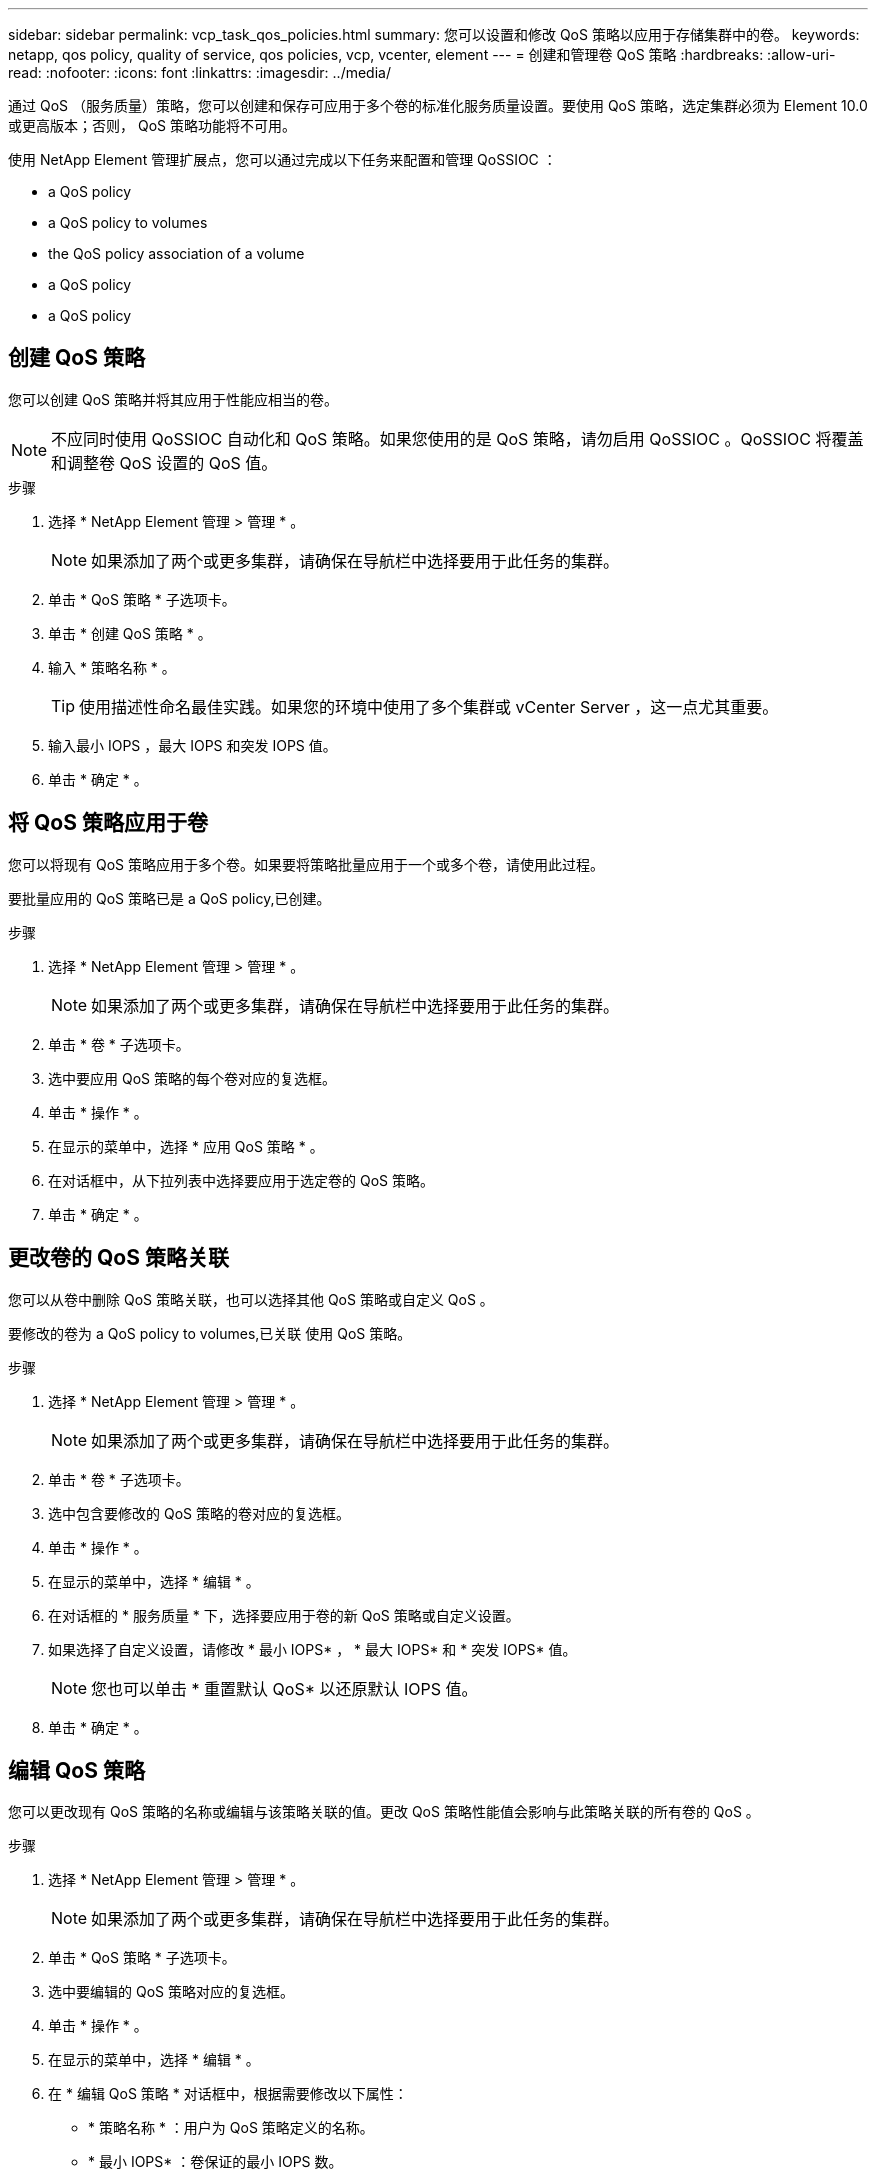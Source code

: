 ---
sidebar: sidebar 
permalink: vcp_task_qos_policies.html 
summary: 您可以设置和修改 QoS 策略以应用于存储集群中的卷。 
keywords: netapp, qos policy, quality of service, qos policies, vcp, vcenter, element 
---
= 创建和管理卷 QoS 策略
:hardbreaks:
:allow-uri-read: 
:nofooter: 
:icons: font
:linkattrs: 
:imagesdir: ../media/


[role="lead"]
通过 QoS （服务质量）策略，您可以创建和保存可应用于多个卷的标准化服务质量设置。要使用 QoS 策略，选定集群必须为 Element 10.0 或更高版本；否则， QoS 策略功能将不可用。

使用 NetApp Element 管理扩展点，您可以通过完成以下任务来配置和管理 QoSSIOC ：

*  a QoS policy
*  a QoS policy to volumes
*  the QoS policy association of a volume
*  a QoS policy
*  a QoS policy




== 创建 QoS 策略

您可以创建 QoS 策略并将其应用于性能应相当的卷。


NOTE: 不应同时使用 QoSSIOC 自动化和 QoS 策略。如果您使用的是 QoS 策略，请勿启用 QoSSIOC 。QoSSIOC 将覆盖和调整卷 QoS 设置的 QoS 值。

.步骤
. 选择 * NetApp Element 管理 > 管理 * 。
+

NOTE: 如果添加了两个或更多集群，请确保在导航栏中选择要用于此任务的集群。

. 单击 * QoS 策略 * 子选项卡。
. 单击 * 创建 QoS 策略 * 。
. 输入 * 策略名称 * 。
+

TIP: 使用描述性命名最佳实践。如果您的环境中使用了多个集群或 vCenter Server ，这一点尤其重要。

. 输入最小 IOPS ，最大 IOPS 和突发 IOPS 值。
. 单击 * 确定 * 。




== 将 QoS 策略应用于卷

您可以将现有 QoS 策略应用于多个卷。如果要将策略批量应用于一个或多个卷，请使用此过程。

要批量应用的 QoS 策略已是  a QoS policy,已创建。

.步骤
. 选择 * NetApp Element 管理 > 管理 * 。
+

NOTE: 如果添加了两个或更多集群，请确保在导航栏中选择要用于此任务的集群。

. 单击 * 卷 * 子选项卡。
. 选中要应用 QoS 策略的每个卷对应的复选框。
. 单击 * 操作 * 。
. 在显示的菜单中，选择 * 应用 QoS 策略 * 。
. 在对话框中，从下拉列表中选择要应用于选定卷的 QoS 策略。
. 单击 * 确定 * 。




== 更改卷的 QoS 策略关联

您可以从卷中删除 QoS 策略关联，也可以选择其他 QoS 策略或自定义 QoS 。

要修改的卷为  a QoS policy to volumes,已关联 使用 QoS 策略。

.步骤
. 选择 * NetApp Element 管理 > 管理 * 。
+

NOTE: 如果添加了两个或更多集群，请确保在导航栏中选择要用于此任务的集群。

. 单击 * 卷 * 子选项卡。
. 选中包含要修改的 QoS 策略的卷对应的复选框。
. 单击 * 操作 * 。
. 在显示的菜单中，选择 * 编辑 * 。
. 在对话框的 * 服务质量 * 下，选择要应用于卷的新 QoS 策略或自定义设置。
. 如果选择了自定义设置，请修改 * 最小 IOPS* ， * 最大 IOPS* 和 * 突发 IOPS* 值。
+

NOTE: 您也可以单击 * 重置默认 QoS* 以还原默认 IOPS 值。

. 单击 * 确定 * 。




== 编辑 QoS 策略

您可以更改现有 QoS 策略的名称或编辑与该策略关联的值。更改 QoS 策略性能值会影响与此策略关联的所有卷的 QoS 。

.步骤
. 选择 * NetApp Element 管理 > 管理 * 。
+

NOTE: 如果添加了两个或更多集群，请确保在导航栏中选择要用于此任务的集群。

. 单击 * QoS 策略 * 子选项卡。
. 选中要编辑的 QoS 策略对应的复选框。
. 单击 * 操作 * 。
. 在显示的菜单中，选择 * 编辑 * 。
. 在 * 编辑 QoS 策略 * 对话框中，根据需要修改以下属性：
+
** * 策略名称 * ：用户为 QoS 策略定义的名称。
** * 最小 IOPS* ：卷保证的最小 IOPS 数。
** * 最大 IOPS* ：卷允许的最大 IOPS 数。
** * 突发 IOPS* ：卷在短时间内允许的最大 IOPS 数。默认值为 15 ， 000 。
+

NOTE: 您也可以单击重置默认 QoS 以还原默认 IOPS 值。



. 单击 * 确定 * 。




== 删除 QoS 策略

您可以删除不再需要的 QoS 策略。删除 QoS 策略时，与该策略关联的所有卷都会保留先前由该策略定义的 QoS 值，但保留为单个卷 QoS 。系统将删除与已删除 QoS 策略的任何关联。

.步骤
. 选择 * NetApp Element 管理 > 管理 * 。
+

NOTE: 如果添加了两个或更多集群，请确保在导航栏中选择要用于此任务的集群。

. 单击 * QoS 策略 * 子选项卡。
. 选中要删除的 QoS 策略对应的复选框。
. 单击 * 操作 * 。
. 在显示的菜单中，选择 * 删除 * 。
. 确认操作。




== 了解更多信息

* https://docs.netapp.com/us-en/hci/index.html["NetApp HCI 文档"^]
* https://www.netapp.com/data-storage/solidfire/documentation["SolidFire 和 Element 资源页面"^]

